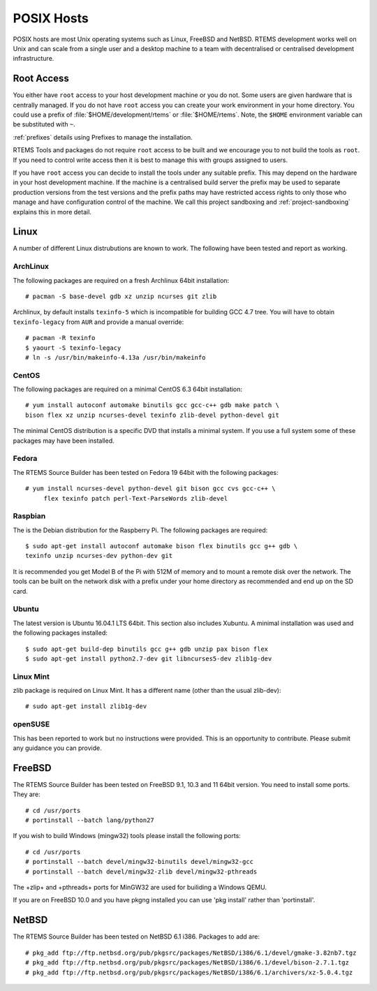 .. comment SPDX-License-Identifier: CC-BY-SA-4.0

.. comment: Copyright (c) 2016 Chris Johns <chrisj@rtems.org>
.. comment: All rights reserved.

.. _posix-hosts:

POSIX Hosts
===========

POSIX hosts are most Unix operating systems such as Linux, FreeBSD and
NetBSD. RTEMS development works well on Unix and can scale from a single user
and a desktop machine to a team with decentralised or centralised development
infrastructure.

Root Access
-----------

You either have ``root`` access to your host development machine or you do
not. Some users are given hardware that is centrally managed. If you do not
have ``root`` access you can create your work environment in your home
directory. You could use a prefix of :file:`$HOME/development/rtems` or
:file:`$HOME/rtems`. Note, the ``$HOME`` environment variable can be
substituted with ``~``.

:ref:`prefixes` details using Prefixes to manage the installation.

RTEMS Tools and packages do not require ``root`` access
to be built and we encourage you to not build the tools as ``root``. If you
need to control write access then it is best to manage this with groups
assigned to users.

If you have ``root`` access you can decide to install the tools under any
suitable prefix. This may depend on the hardware in your host development
machine. If the machine is a centralised build server the prefix may be used to
separate production versions from the test versions and the prefix paths may
have restricted access rights to only those who manage and have configuration
control of the machine. We call this project sandboxing and
:ref:`project-sandboxing` explains this in more detail.

Linux
-----

A number of different Linux distrubutions are known to work. The following have
been tested and report as working.

.. _ArchLinux:

ArchLinux
~~~~~~~~~

The following packages are required on a fresh Archlinux 64bit installation::

    # pacman -S base-devel gdb xz unzip ncurses git zlib

Archlinux, by default installs ``texinfo-5`` which is incompatible for building
GCC 4.7 tree. You will have to obtain ``texinfo-legacy`` from ``AUR`` and
provide a manual override::

    # pacman -R texinfo
    $ yaourt -S texinfo-legacy
    # ln -s /usr/bin/makeinfo-4.13a /usr/bin/makeinfo

.. _CentOS:

CentOS
~~~~~~

The following packages are required on a minimal CentOS 6.3 64bit installation::

    # yum install autoconf automake binutils gcc gcc-c++ gdb make patch \
    bison flex xz unzip ncurses-devel texinfo zlib-devel python-devel git

The minimal CentOS distribution is a specific DVD that installs a minimal
system. If you use a full system some of these packages may have been
installed.

.. _Fedora:

Fedora
~~~~~~

The RTEMS Source Builder has been tested on Fedora 19 64bit with the following
packages::

    # yum install ncurses-devel python-devel git bison gcc cvs gcc-c++ \
         flex texinfo patch perl-Text-ParseWords zlib-devel

.. _Raspbian:

Raspbian
~~~~~~~~

The is the Debian distribution for the Raspberry Pi. The following packages are
required::

    $ sudo apt-get install autoconf automake bison flex binutils gcc g++ gdb \
    texinfo unzip ncurses-dev python-dev git

It is recommended you get Model B of the Pi with 512M of memory and to mount a
remote disk over the network. The tools can be built on the network disk with a
prefix under your home directory as recommended and end up on the SD card.

.. _Ubuntu:
.. _Xubuntu:

Ubuntu
~~~~~~

The latest version is Ubuntu 16.04.1 LTS 64bit. This section also includes
Xubuntu. A minimal installation was used and the following packages installed::

    $ sudo apt-get build-dep binutils gcc g++ gdb unzip pax bison flex
    $ sudo apt-get install python2.7-dev git libncurses5-dev zlib1g-dev

.. _Linux Mint:

Linux Mint
~~~~~~~~~~

zlib package is required on Linux Mint. It has a different name (other
than the usual zlib-dev)::

    # sudo apt-get install zlib1g-dev

.. _openSUSE:

openSUSE
~~~~~~~~

This has been reported to work but no instructions were provided. This is an
opportunity to contribute. Please submit any guidance you can provide.

.. _FreeBSD:

FreeBSD
-------

The RTEMS Source Builder has been tested on FreeBSD 9.1, 10.3 and 11 64bit
version. You need to install some ports. They are::

    # cd /usr/ports
    # portinstall --batch lang/python27

If you wish to build Windows (mingw32) tools please install the following
ports::

    # cd /usr/ports
    # portinstall --batch devel/mingw32-binutils devel/mingw32-gcc
    # portinstall --batch devel/mingw32-zlib devel/mingw32-pthreads

The +zlip+ and +pthreads+ ports for MinGW32 are used for builiding a Windows
QEMU.

If you are on FreeBSD 10.0 and you have pkgng installed you can use 'pkg
install' rather than 'portinstall'.

.. _NetBSD:

NetBSD
------

The RTEMS Source Builder has been tested on NetBSD 6.1 i386. Packages to add
are::

    # pkg_add ftp://ftp.netbsd.org/pub/pkgsrc/packages/NetBSD/i386/6.1/devel/gmake-3.82nb7.tgz
    # pkg_add ftp://ftp.netbsd.org/pub/pkgsrc/packages/NetBSD/i386/6.1/devel/bison-2.7.1.tgz
    # pkg_add ftp://ftp.netbsd.org/pub/pkgsrc/packages/NetBSD/i386/6.1/archivers/xz-5.0.4.tgz

.. _MacOS:

